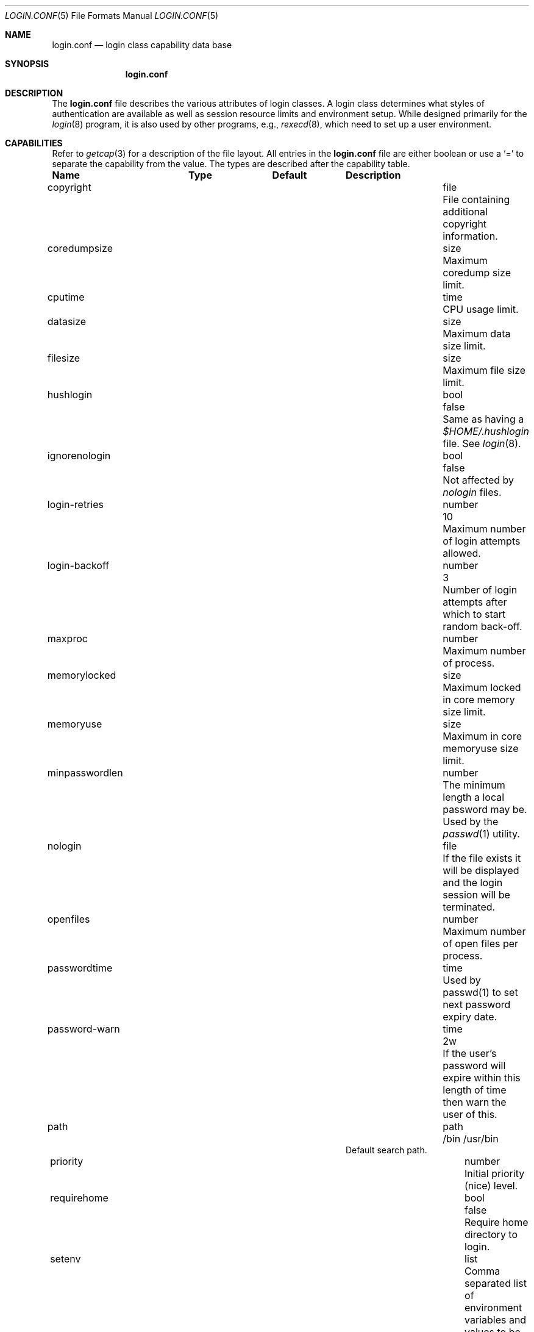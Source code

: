 .\"	$NetBSD: login.conf.5,v 1.4.2.1 2000/06/22 16:17:32 minoura Exp $
.\"
.\" Copyright (c) 1995,1996,1997 Berkeley Software Design, Inc.
.\" All rights reserved.
.\"
.\" Redistribution and use in source and binary forms, with or without
.\" modification, are permitted provided that the following conditions
.\" are met:
.\" 1. Redistributions of source code must retain the above copyright
.\"    notice, this list of conditions and the following disclaimer.
.\" 2. Redistributions in binary form must reproduce the above copyright
.\"    notice, this list of conditions and the following disclaimer in the
.\"    documentation and/or other materials provided with the distribution.
.\" 3. All advertising materials mentioning features or use of this software
.\"    must display the following acknowledgement:
.\"	This product includes software developed by Berkeley Software Design,
.\"	Inc.
.\" 4. The name of Berkeley Software Design, Inc.  may not be used to endorse
.\"    or promote products derived from this software without specific prior
.\"    written permission.
.\"
.\" THIS SOFTWARE IS PROVIDED BY BERKELEY SOFTWARE DESIGN, INC. ``AS IS'' AND
.\" ANY EXPRESS OR IMPLIED WARRANTIES, INCLUDING, BUT NOT LIMITED TO, THE
.\" IMPLIED WARRANTIES OF MERCHANTABILITY AND FITNESS FOR A PARTICULAR PURPOSE
.\" ARE DISCLAIMED.  IN NO EVENT SHALL BERKELEY SOFTWARE DESIGN, INC. BE LIABLE
.\" FOR ANY DIRECT, INDIRECT, INCIDENTAL, SPECIAL, EXEMPLARY, OR CONSEQUENTIAL
.\" DAMAGES (INCLUDING, BUT NOT LIMITED TO, PROCUREMENT OF SUBSTITUTE GOODS
.\" OR SERVICES; LOSS OF USE, DATA, OR PROFITS; OR BUSINESS INTERRUPTION)
.\" HOWEVER CAUSED AND ON ANY THEORY OF LIABILITY, WHETHER IN CONTRACT, STRICT
.\" LIABILITY, OR TORT (INCLUDING NEGLIGENCE OR OTHERWISE) ARISING IN ANY WAY
.\" OUT OF THE USE OF THIS SOFTWARE, EVEN IF ADVISED OF THE POSSIBILITY OF
.\" SUCH DAMAGE.
.\"
.\" BSDI login.conf.5,v 2.19 1998/02/19 23:39:39 prb Exp
.\"
.Dd January 14, 2000
.Dt LOGIN.CONF 5
.Os
.Sh NAME
.Nm login.conf
.Nd login class capability data base
.Sh SYNOPSIS
.Nm login.conf
.Sh DESCRIPTION
The
.Nm login.conf
file describes the various attributes of login classes.
A login class determines what styles of authentication are available
as well as session resource limits and environment setup.
While designed primarily for the
.Xr login 8
program,
it is also used by other programs, e.g.,
.Xr rexecd 8 ,
which need to set up a user environment.
.Sh CAPABILITIES
Refer to
.Xr getcap 3
for a description of the file layout.
All entries in the
.Nm login.conf
file are either boolean or use a `=' to separate the capability
from the value.
The types are described after the capability table.
.Bl -column minpasswordlenxx programxx xusxbin
.Sy Name	Type	Default	Description
.\"
.sp
.It copyright Ta file Ta "" Ta
File containing additional copyright information.
.\"
.sp
.It coredumpsize Ta size Ta "" Ta
Maximum coredump size limit.
.\"
.sp
.It cputime Ta time Ta "" Ta
CPU usage limit.
.\"
.sp
.It datasize Ta size Ta "" Ta
Maximum data size limit.
.\"
.sp
.It filesize Ta size Ta "" Ta
Maximum file size limit.
.\"
.sp
.It hushlogin Ta bool Ta Dv false Ta
Same as having a
.Pa $HOME/.hushlogin
file.
See
.Xr login 8 .
.\"
.sp
.It ignorenologin Ta bool Ta Dv false Ta
Not affected by
.Pa nologin
files.
.\"
.It login-retries Ta number Ta 10 Ta
Maximum number of login attempts allowed.
.\"
.It login-backoff Ta number Ta 3 Ta
Number of login attempts after which to start random back-off.
.\"
.sp
.It maxproc Ta number Ta "" Ta
Maximum number of process.
.\"
.sp
.It memorylocked Ta size Ta "" Ta
Maximum locked in core memory size limit.
.\"
.sp
.It memoryuse Ta size Ta "" Ta
Maximum in core memoryuse size limit.
.\"
.sp
.It minpasswordlen Ta number Ta "" Ta
The minimum length a local password may be.
Used by the
.Xr passwd 1
utility.
.\"
.sp
.It nologin Ta file Ta "" Ta
If the file exists it will be displayed
and the login session will be terminated.
.\"
.sp
.It openfiles Ta number Ta "" Ta
Maximum number of open files per process.
.\"
.\"XX .sp
.\"XX .It password-dead Ta time Ta Dv 0 Ta
.\"XX Length of time a password may be expired but not quite dead yet.
.\"XX When set (for both the client and remote server machine when doing
.\"XX remote authentication), a user is allowed to log in just one more
.\"XX time after their password (but not account) has expired.  This allows
.\"XX a grace period for updating their password.
.\"
.sp
.It passwordtime Ta time Ta "" Ta
Used by passwd(1) to set next password expiry date.
.\"
.sp
.It password-warn Ta time Ta Dv 2w Ta
If the user's password will expire within this length of time then
warn the user of this.
.\"
.sp
.It path Ta path Ta Dv "/bin /usr/bin" Ta
.br
Default search path.
.\"
.sp
.It priority Ta number Ta "" Ta
Initial priority (nice) level.
.\"
.sp
.It requirehome Ta bool Ta Dv false Ta
Require home directory to login.
.\"
.sp
.It setenv Ta list Ta "" Ta
Comma separated list of environment variables and values to be set.
.\"
.sp
.It shell Ta program Ta "" Ta
Session shell to execute rather than the shell specified in the password file.
The
.Ev SHELL
environment variable will contain the shell specified in the password file.
.\"
.sp
.It stacksize Ta size Ta "" Ta
Maximum stack size limit.
.\"
.sp
.It term Ta string Ta Dv su Ta
Default terminal type if not able to determine from other means.
.\"
.sp
.It umask Ta number Ta Dv 022 Ta
Initial umask.
Should always have a leading
.Li 0
to assure octal interpretation.
See
.Xr umask 2 .
.\"
.sp
.It welcome Ta file Ta Pa /etc/motd Ta
File containing welcome message.
.El
.Pp
The resource limit entries
.No ( Ns Va cputime , filesize , datasize , stacksize , coredumpsize ,
.Va memoryuse , memorylocked , maxproc ,
and
.Va openfiles )
actually specify both the maximum and current limits (see
.Xr getrlimit 2 ).
The current limit is the one normally used,
although the user is permitted to increase the current limit to the
maximum limit.
The maximum and current limits may be specified individually by appending
a
.Va \-max
or
.Va \-cur
to the capability name (e.g.,
.Va openfiles-max
and
.Va openfiles-cur Ns No ).
.Pp
.Nx
will never define capabilities which start with
.Li x-
or
.Li X- ,
these are reserved for external use (unless included through contributed
software).
.Pp
The argument types are defined as:
.Bl -tag -width programxx
.\"
.It file
Path name to a text file.
.\"
.It list
A comma separated list of values.
.\"
.It number
A number.  A leading
.Li 0x
implies the number is expressed in hexadecimal.
A leading
.Li 0
implies the number is expressed in octal.
Any other number is treated as decimal.
.\"
.It path
A space separated list of path names.
If a
.Li ~
is the first character in the path name, the
.Li ~
is expanded to the user's home directory.
.\"
.It program
A path name to program.
.\"
.It size
A
.Va number
which expresses a size in bytes.
It may have a trailing
.Li b
to multiply the value by 512, a
.Li k
to multiply the value by 1 K (1024), and a
.Li m
to multiply the value by 1 M (1048576).
.\"
.It time
A time in seconds.
A time may be expressed as a series of numbers
which are added together.
Each number may have a trailing character to
represent time units:
.Bl -tag -width xxx
.\"
.It y
Indicates a number of 365 day years.
.\"
.It w
Indicates a number of 7 day weeks.
.\"
.It d
Indicates a number of 24 hour days.
.\"
.It h
Indicates a number of 60 minute hours.
.\"
.It m
Indicates a number of 60 second minutes.
.\"
.It s
Indicates a number of seconds.
.El
.Pp
For example, to indicate 1 and 1/2 hours, the following string
could be used:
.Li 1h30m .
.El
.\"
.Pp
The class to be used is normally determined by the
.Li class
field in the password file (see
.Xr passwd 5 ).
.Pp
The class is used to look up a corresponding entry in the
.Pa login.conf
file.
.Sh FILES
.Bl -tag -width /etc/login.conf.db -compact
.It Pa /etc/login.conf
login class capability database
.It Pa /etc/login.conf.db
hashed database built with
.Xr cap_mkdb 1
.El
.Sh SEE ALSO
.Xr getcap 3 ,
.Xr login_cap 3 ,
.Xr ttys 5 ,
.Xr cap_mkdb 1 ,
.Xr ftpd 8 ,
.Xr login 8
.Sh HISTORY
The
.Nm
configuration file appeared in
.Nx 1.5 .
